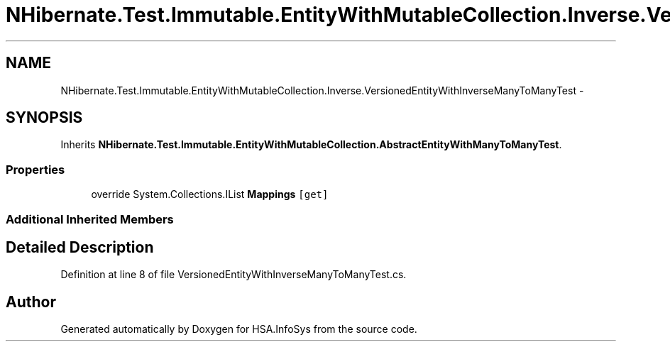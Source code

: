 .TH "NHibernate.Test.Immutable.EntityWithMutableCollection.Inverse.VersionedEntityWithInverseManyToManyTest" 3 "Fri Jul 5 2013" "Version 1.0" "HSA.InfoSys" \" -*- nroff -*-
.ad l
.nh
.SH NAME
NHibernate.Test.Immutable.EntityWithMutableCollection.Inverse.VersionedEntityWithInverseManyToManyTest \- 
.SH SYNOPSIS
.br
.PP
.PP
Inherits \fBNHibernate\&.Test\&.Immutable\&.EntityWithMutableCollection\&.AbstractEntityWithManyToManyTest\fP\&.
.SS "Properties"

.in +1c
.ti -1c
.RI "override System\&.Collections\&.IList \fBMappings\fP\fC [get]\fP"
.br
.in -1c
.SS "Additional Inherited Members"
.SH "Detailed Description"
.PP 
Definition at line 8 of file VersionedEntityWithInverseManyToManyTest\&.cs\&.

.SH "Author"
.PP 
Generated automatically by Doxygen for HSA\&.InfoSys from the source code\&.
